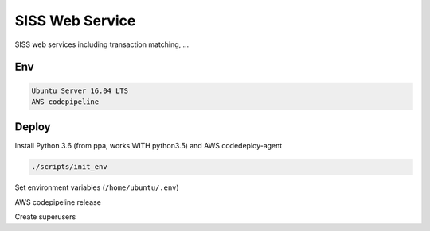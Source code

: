 SISS Web Service
===================
.. image:: https://travis-ci.com/TrentaIcedCoffee/SISS.svg?branch=build
    :target: https://travis-ci.com/TrentaIcedCoffee/SISS/  

SISS web services including transaction matching, ...

Env
------------
.. code-block:: bash

    Ubuntu Server 16.04 LTS
    AWS codepipeline

Deploy
------------
Install Python 3.6 (from ppa, works WITH python3.5) and AWS codedeploy-agent

.. code-block:: bash

    ./scripts/init_env

Set environment variables (``/home/ubuntu/.env``)

AWS codepipeline release

Create superusers

